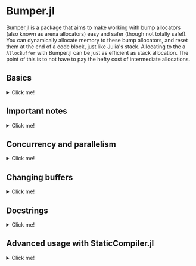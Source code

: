 :PROPERTIES:
:header-args: :session jlbumper
:END:
* Bumper.jl

Bumper.jl is a package that aims to make working with bump allocators (also known as arena allocators)
easy and safer (though not totally safe!). You can dynamically allocate memory to these bump allocators, and reset
them at the end of a code block, just like Julia's stack. Allocating to the a =AllocBuffer= with Bumper.jl
can be just as efficient as stack allocation. The point of this is to not have to pay the hefty cost of
intermediate allocations.


** Basics
#+HTML: <details><summary>Click me!</summary>
#+HTML: <p>

Bumper.jl has a task-local default buffer, which can dynamically grow to be one eigth the size of your computer's
physical memory pool. You can change the default buffer size with =set_default_buffer_size!(nbytes)= where =nbytes=
is the new size of the default buffer. If a buffer runs out of memory, it'll throw an error. Resizing a buffer which
is in active use is not allowed, and should be considered memory unsafe.

The simplest way to use Bumper is to rely on its default buffer implicitly like so:
#+begin_src julia
using Bumper
using StrideArrays # Not necessary, but makes operations like broadcasting with Bumper.jl faster.

function f(x::Vector{Int})
    # Set up a scope where memory may be allocated, and does not escape:
    @no_escape begin
        # Allocate a `PtrArray` from StrideArraysCore.jl using memory from the default buffer.
        y = @alloc(Int, length(x))
        # Now do some stuff with that vector:
        y .= x .+ 1
        sum(y) # It's okay for the sum of y to escape the block, but references to y itself must not do so!
    end
end

f([1,2,3])
#+end_src

: 9

When you use =@no_escape=, you are promising that any code enclosed in the supplied code block will not leak any memory
created by =@alloc=. That is, you are *only* allowed to do intermediate =@alloc= allocations inside a =@no_escape= block,
and the lifetime of those allocations is the block. **This is important.** Once a =@no_escape= block finishes running, it
will reset its internal pointer to the position it had before the block started.

Let's compare the performance of =f= to the equivalent with an intermediate heap allocation:

#+begin_src julia
using BenchmarkTools
@benchmark f(x) setup=(x = rand(1:10, 30))
#+end_src

: BenchmarkTools.Trial: 10000 samples with 998 evaluations.
:  Range (min … max):  14.707 ns … 27.205 ns  ┊ GC (min … max): 0.00% … 0.00%
:  Time  (median):     15.280 ns              ┊ GC (median):    0.00%
:  Time  (mean ± σ):   15.353 ns ±  0.497 ns  ┊ GC (mean ± σ):  0.00% ± 0.00%
: 
:            ▄▄█▄▄▂                                              
:   ▂▂▂▂▂▂▃▃▇███████▆▅▃▃▃▃▂▂▂▂▂▁▂▂▂▂▁▂▂▂▂▂▂▂▂▂▂▂▂▂▁▂▂▂▂▂▂▂▂▂▂▂▂ ▃
:   14.7 ns         Histogram: frequency by time        17.4 ns <
: 
:  Memory estimate: 0 bytes, allocs estimate: 0.

and

#+begin_src julia
function g(x::Vector{Int})
    y = x .+ 1
    sum(y)
end

@benchmark g(x) setup=(x = rand(1:10, 30))
#+end_src

: BenchmarkTools.Trial: 10000 samples with 994 evaluations.
:  Range (min … max):  33.705 ns … 898.148 ns  ┊ GC (min … max): 0.00% … 89.85%
:  Time  (median):     37.325 ns               ┊ GC (median):    0.00%
:  Time  (mean ± σ):   41.774 ns ±  46.284 ns  ┊ GC (mean ± σ):  8.75% ±  7.42%
: 
:      ▁▃▇█▇▆▅▃▂▁▁▁▁                                             ▂
:   ▇▆███████████████▇▇▆▇▆▆▆▆▅▄▅▄▅▄▅▄▅▅▃▄▃▃▄▄▇████▆▅▄▄▅▄▁▄▃▄▄▁▄▄ █
:   33.7 ns       Histogram: log(frequency) by time        65 ns <
: 
:  Memory estimate: 304 bytes, allocs estimate: 1.

Nice speedup!

However, we can actually go a little faster better if we're okay with manually passing around a buffer.
The way I invoked =@no_escape= and =alloc= implicitly used the default buffer, and fetching that
default buffer is not as fast as using a =const= global variable, because Bumper.jl is working to protect
you against concurrency bugs (more on that in the next section).

If we provide the buffer to =f= explicitly, 
#+begin_src julia
function f(x, buf::AllocBuffer)
    @no_escape buf begin # <----- Notice I specified buf here
        y = @alloc(Int, length(x)) 
        y .= x .+ 1
        sum(y)
    end
end

@benchmark f(x, buf) setup = begin
    x   = rand(1:10, 30)
    buf = default_buffer()
end
#+end_src

: BenchmarkTools.Trial: 10000 samples with 999 evaluations.
:  Range (min … max):  10.129 ns … 24.942 ns  ┊ GC (min … max): 0.00% … 0.00%
:  Time  (median):     10.259 ns              ┊ GC (median):    0.00%
:  Time  (mean ± σ):   10.296 ns ±  0.429 ns  ┊ GC (mean ± σ):  0.00% ± 0.00%
: 
:   ▁█           ▆                                               
:   ██▃▄▅▃▃▃▄▄▃▃▆█▃▃▄▂▂▂▂▂▂▂▂▂▂▁▁▁▁▁▁▁▂▁▁▁▂▁▁▂▁▁▁▂▂▂▁▁▁▁▁▂▁▂▂▁▂ ▃
:   10.1 ns         Histogram: frequency by time        11.2 ns <
: 
:  Memory estimate: 0 bytes, allocs estimate: 0.

If you manually specify a buffer like this, it is your responsibility to ensure that you don't have
multiple concurrent tasks using that buffer at the same time.

Running =default_buffer()= will give you the current task's default buffer. You can explicitly construct
your own =N= byte buffer by calling =AllocBuffer(N)=, or you can create a buffer which can dynamically
grow to be as big as your 1/8th of your system memory with =AllocBuffer()=.

E.g. if we want to do something that requires a very large buffer temporarily, we could do this:

#+begin_src julia
let x = rand(1:100, 10_000_000), buf = AllocBuffer(2*sizeof(x))
    f(x, buf)
end
#+end_src

: 515000435

#+HTML: </details>
#+HTML: </p>

** Important notes

#+HTML: <details><summary>Click me!</summary>
#+HTML: <p>

+ =@no_escape= blocks can be nested as much as you want (so long as the allocator has enough memory to store the objects you're using.
+ At the end of a =@no_escape= block, all memory allocations from inside that block are erased and the buffer is reset to its previous
  state.
+ The =@alloc= macro can only be used directly inside of a =@no_escape= block, and it will always use the buffer that the
  corresponding =@no_escape= block uses.
+ If for some reason you need to be able to use =@alloc= outside of the scope of the =@no_escape= block, there is a
  function  =Bumper.alloc(T, buf, n...)= which takes in an explicit buffer =buf= and uses it to allocate an array of
  element type =T=, and dimensions =n...=. Using this is not as safe as =@alloc= and not recommended.
+ Bumper.jl only supports =isbits= types. You cannot use it for allocating vectors containing mutable, abstract, or
  other pointer-backed objects. 
+ As mentioned previously, *Do not allow any array which was initialized inside a* =@no_escape=
  *block to escape the block.* Doing so will cause incorrect results.
+ If you accidentally overblow a buffer, via e.g. a memory leak, you need to reset the buffer. Use
  =Bumper.reset_buffer!= to do this.
+ In order to be lightweight, Bumper.jl only depends on [[https://github.com/JuliaSIMD/StrideArraysCore.jl][StrideArraysCore.jl]], not the full [[https://github.com/JuliaSIMD/StrideArrays.jl][StrideArrays.jl]], so if you need some of the more advanced functionality from StrideArrays.jl itself, you'll need to do =using StrideArrays= separately.
+ You are not allowed to use =return= or =@goto= inside a =@no_escape= block, since this could compromise the cleanup it performs after the block finishes.
+ If you use Bumper.jl, please consider submitting a sample of your use-case so I can include it in the test suite.
+ Bumper.jl is experimental, and may have bugs. Let me know if you find any.

#+HTML: </details>
#+HTML: </p>

** Concurrency and parallelism

#+HTML: <details><summary>Click me!</summary>
#+HTML: <p>

Every task has its own *independent* default buffer. A task's buffer is only created if it is
used, so this does not slow down the spawning of Julia tasks in general. Here's a demo
showing that the default buffers are different:

#+begin_src julia
using Bumper
let b = default_buffer() # The default buffer on the main task
    t = @async default_buffer() # Get the default buffer on an asychronous task
    fetch(t) === b
end
#+end_src

: false

Whereas if we don't spawn any tasks, we don't have to worry about unnecessary buffer creation:

#+begin_src julia
let b = default_buffer()
    b2 = default_buffer() 
    b2 === b
end
#+end_src

: true

Because of this, we don't have to worry about =@no_escape begin ... @alloc() ... end= blocks on
different threads or tasks interfering with each other, so long as they are only operating on
buffers local to that task or the =default_buffer()=.

#+HTML: </details>
#+HTML: </p>

** Changing buffers

#+HTML: <details><summary>Click me!</summary>
#+HTML: <p>

If for some reason you want to run a chunk of code with the default bufferr temporarily modified, you can use =with_buffer(f, b)= for that:

#+begin_src julia
let b1 = default_buffer()
    b2 = AllocBuffer(10000)
    with_buffer(b2) do
        @show default_buffer() == b2
    end
    @show default_buffer() == b1
end;
#+end_src

: default_buffer() == b2 = true
: default_buffer() == b1 = true

This is dynamically scoped, so any nested function calls inside the =with_buffer= block will see a modified =default_buffer=.

#+HTML: </details>
#+HTML: </p>

** Docstrings
#+HTML: <details><summary>Click me!</summary>
#+HTML: <p>

Sorry, I haven't found a better way to make these display yet

#+begin_src julia
@doc @alloc
#+end_src


#+begin_src markdown
```
@alloc(T, n::Int...) -> PtrArray{T, length(n)}
```

This can only be used inside a `@no_escape` block to allocate a `PtrArray` whose dimensions are determined by `n`. The memory used to allocate this array will come from the buffer associated with the enclosing `@no_escape` block.

Do not allow any references to these arrays to escape the enclosing `@no_escape` block, and do not pass these arrays to concurrent tasks unless that task is guaranteed to terminate before the `@no_escape` block ends. Any array allocated in this way which is found outside of it's parent `@no_escape` block has undefined contents.
#+end_src


__________________

#+begin_src julia
@doc @no_escape
#+end_src

#+begin_src markdown
```
@no_escape([buf=default_buffer()], expr)
```

Record the current state of `buf` (which defaults to the `default_buffer()` if there is only one argument), and then run the code in `expr` and then reset `buf` back to the state it was in before the code ran. This allows us to allocate memory within the `expr` using `@alloc`, and then have those arrays be automatically de-allocated once the expression is over. This is a restrictive but highly efficient form of memory management.

See also `Bumper.checkpoint_save`, and `Bumper.checkpoint_restore!`.

Using `return`, `@goto`, and `@label` are not allowed inside of `@no_escape` block.

Example:

```
function f(x::Vector{Int})
    # Set up a scope where memory may be allocated, and does not escape:
    @no_escape begin
        # Allocate a `PtrArray` from StrideArraysCore.jl using memory from the default buffer.
        y = @alloc(Int, length(x))
        # Now do some stuff with that vector:
        y .= x .+ 1
       sum(y)
    end
end
```
#+end_src


__________________

#+begin_src julia
@doc AllocBuffer
#+end_src

#+begin_src markdown
```
AllocBuffer(max_size::Int) -> AllocBuffer{Vector{UInt8}}
```

Create an AllocBuffer storing a vector of bytes which can store as most `max_size` bytes

```
AllocBuffer(storage::T) -> AllocBuffer{T}
```

Create an AllocBuffer using `storage` as the memory slab. Whatever `storage` is, it must support `Base.pointer`, and the `sizeof` function must give the number of bytes available to that pointer.

```
AllocBuffer() -> AllocBuffer{Vector{UInt8}}
```

Create an AllocBuffer whose size is determined by `Bumper.buffer_size[]`. 

```
AllocBuffer{StorageType}
```

This is a single bump allocator that could be used to store some memory of type `StorageType`. Do not manually manipulate the fields of an AllocBuffer that is in use.
#+end_src

__________________

#+begin_src julia
@doc default_buffer()
#+end_src

#+begin_src markdown
```
default_buffer() -> AllocBuffer{Vector{UInt8}}
```

Return the current task-local default buffer, if one does not exist in the current task, it will create one.
#+end_src


__________________

#+begin_src julia
@doc with_buffer()
#+end_src

#+begin_src markdown
```
with_buffer(f, buf::AllocBuffer{Vector{UInt8}})
```

Execute the function `f()` in a context where `default_buffer()` will return `buf` instead of the normal `default_buffer`. This currently only works with `AllocBuffer{Vector{UInt8}}`.

Example:

```
julia> let b1 = default_buffer()
           b2 = AllocBuffer(10000)
           with_buffer(b2) do
               @show default_buffer() == b2
           end
           @show default_buffer() == b1
       end
default_buffer() == b2 = true
default_buffer() == b1 = true
true
```
#+end_src


__________________

#+begin_src julia
@doc Bumper.set_default_buffer_size!
#+end_src

#+begin_src markdown
```
Bumper.set_default_buffer_size!(n::Int)
```

Change the size (in number of bytes) of the default buffer. This should not be done while any buffers are in use, as their contents may become undefined.
#+end_src

__________________

#+begin_src julia
@doc Bumper.reset_buffer!
#+end_src

#+begin_src markdown
```
Bumper.reset_buffer!(buf::AllocBuffer=default_buffer())
```

This resets an AllocBuffer's offset to zero, effectively making it like a freshly allocated buffer. This might be necessary to use if you accidentally over-allocate a buffer.
#+end_src

__________________

#+begin_src julia
@doc Bumper.checkpoint_save
#+end_src

#+begin_src markdown
```
Bumper.checkpoint_save(buf::AllocBuffer = default_buffer()) -> Checkpoint
```

Returns a `Checkpoint` object which stores the state of an `AllocBuffer` at a given point in a program. One can then use `Bumper.checkpoint_restore!(cp::Checkpoint)` to later on restore the state of the buffer to it's earlier saved state, undoing any bump allocations which happened in the meantime on that buffer.

Users should prefer to use `@no_escape` instead of `checkpoint_save` and `checkpoint_restore`, which is a safer and more structured way of doing the same thing.
#+end_src

__________________

#+begin_src julia
@doc Bumper.checkpoint_restore!
#+end_src

#+begin_src markdown
```
Bumper.checkpoint_restore!(cp::Checkpoint)
```

Restore a buffer (the one used to create the checkpoint) to the state it was in when the checkpoint was created, undoing any bump allocations which happened in the meantime on that buffer. See also `Bumper.checkpoint_save`

Users should prefer to use `@no_escape` instead of `checkpoint_save` and `checkpoint_restore`, which is a safer and more structured way of doing the same thing.
#+end_src



#+HTML: </details>
#+HTML: </p>

** Advanced usage with StaticCompiler.jl
#+HTML: <details><summary>Click me!</summary>
#+HTML: <p>

Bumper.jl can be useful to those who are trying to compile standalone static binaries with
StaticCompiler.jl ince those binaries do not have Julia's GC available to them. To do so, we
won't be able to count on the global default buffer or =with_buffer=, but will instead have
to explicitly provide it. We'll also need to use =@alloc_nothrow= instead due to a current
limitation of StaticCompiler. =@alloc_nothrow= is the same as =@alloc= but it doesn't throw
errors.

#+begin_src julia
using Bumper, StaticCompiler, StaticTools

function foo(argc::Int, argv::Ptr{Ptr{UInt8}})
    n = argparse(Int, argv, 2)
    v = MallocArray{UInt8}(undef, 100) # 100 bytes of malloc'd memory to work with.
    buf = AllocBuffer(v) # create an AllocBuffer{MallocVector{UInt8}} because regular Vector doesn't work in this mode.

    s = 0
    for i ∈ 1:10000
        @no_escape buf begin # <----- Note that we specify buf here.
            # allocate a chunk of n bytes at a time before resetting, so we don't spill over our 100 byte limit
            x = @alloc_nothrow(Int, n) # <--- Note that we're using @alloc_nothrow
            x .= 1
            s += sum(x)
        end
    end

    printf(c"The sum is: %d\n", s)
    free(v)
end

compile_executable(foo, (Int, Ptr{Ptr{UInt8}}), "./") # compile it to an execuable

run(`./foo 5`) # run it
#+end_src

: The sum is: 50000
: Process(`./foo 5`, ProcessExited(0))

#+HTML: </details>
#+HTML: </p>
